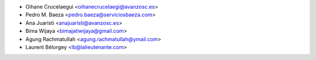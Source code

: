 * Oihane Crucelaegui <oihanecrucelaegi@avanzosc.es>
* Pedro M. Baeza <pedro.baeza@serviciosbaeza.com>
* Ana Juaristi <anajuaristi@avanzosc.es>
* Bima Wijaya <bimajatiwijaya@gmail.com>
* Agung Rachmatullah <agung.rachmatullah@ymail.com>
* Laurent Bélorgey <lb@lalieutenante.com>
